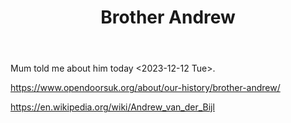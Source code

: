 #+BRAIN_PARENTS: Modern%20saints

#+TITLE:Brother Andrew


Mum told me about him today <2023-12-12 Tue>.

https://www.opendoorsuk.org/about/our-history/brother-andrew/

https://en.wikipedia.org/wiki/Andrew_van_der_Bijl
